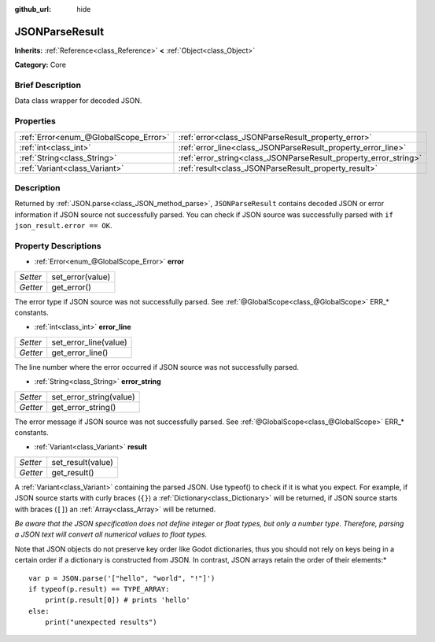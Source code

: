 :github_url: hide

.. Generated automatically by doc/tools/makerst.py in Godot's source tree.
.. DO NOT EDIT THIS FILE, but the JSONParseResult.xml source instead.
.. The source is found in doc/classes or modules/<name>/doc_classes.

.. _class_JSONParseResult:

JSONParseResult
===============

**Inherits:** :ref:`Reference<class_Reference>` **<** :ref:`Object<class_Object>`

**Category:** Core

Brief Description
-----------------

Data class wrapper for decoded JSON.

Properties
----------

+---------------------------------------+------------------------------------------------------------------+
| :ref:`Error<enum_@GlobalScope_Error>` | :ref:`error<class_JSONParseResult_property_error>`               |
+---------------------------------------+------------------------------------------------------------------+
| :ref:`int<class_int>`                 | :ref:`error_line<class_JSONParseResult_property_error_line>`     |
+---------------------------------------+------------------------------------------------------------------+
| :ref:`String<class_String>`           | :ref:`error_string<class_JSONParseResult_property_error_string>` |
+---------------------------------------+------------------------------------------------------------------+
| :ref:`Variant<class_Variant>`         | :ref:`result<class_JSONParseResult_property_result>`             |
+---------------------------------------+------------------------------------------------------------------+

Description
-----------

Returned by :ref:`JSON.parse<class_JSON_method_parse>`, ``JSONParseResult`` contains decoded JSON or error information if JSON source not successfully parsed. You can check if JSON source was successfully parsed with ``if json_result.error == OK``.

Property Descriptions
---------------------

.. _class_JSONParseResult_property_error:

- :ref:`Error<enum_@GlobalScope_Error>` **error**

+----------+------------------+
| *Setter* | set_error(value) |
+----------+------------------+
| *Getter* | get_error()      |
+----------+------------------+

The error type if JSON source was not successfully parsed. See :ref:`@GlobalScope<class_@GlobalScope>` ERR\_\* constants.

.. _class_JSONParseResult_property_error_line:

- :ref:`int<class_int>` **error_line**

+----------+-----------------------+
| *Setter* | set_error_line(value) |
+----------+-----------------------+
| *Getter* | get_error_line()      |
+----------+-----------------------+

The line number where the error occurred if JSON source was not successfully parsed.

.. _class_JSONParseResult_property_error_string:

- :ref:`String<class_String>` **error_string**

+----------+-------------------------+
| *Setter* | set_error_string(value) |
+----------+-------------------------+
| *Getter* | get_error_string()      |
+----------+-------------------------+

The error message if JSON source was not successfully parsed. See :ref:`@GlobalScope<class_@GlobalScope>` ERR\_\* constants.

.. _class_JSONParseResult_property_result:

- :ref:`Variant<class_Variant>` **result**

+----------+-------------------+
| *Setter* | set_result(value) |
+----------+-------------------+
| *Getter* | get_result()      |
+----------+-------------------+

A :ref:`Variant<class_Variant>` containing the parsed JSON. Use typeof() to check if it is what you expect. For example, if JSON source starts with curly braces (``{}``) a :ref:`Dictionary<class_Dictionary>` will be returned, if JSON source starts with braces (``[]``) an :ref:`Array<class_Array>` will be returned.

*Be aware that the JSON specification does not define integer or float types, but only a number type. Therefore, parsing a JSON text will convert all numerical values to float types.*

Note that JSON objects do not preserve key order like Godot dictionaries, thus you should not rely on keys being in a certain order if a dictionary is constructed from JSON. In contrast, JSON arrays retain the order of their elements:*

::

    var p = JSON.parse('["hello", "world", "!"]')
    if typeof(p.result) == TYPE_ARRAY:
        print(p.result[0]) # prints 'hello'
    else:
        print("unexpected results")

